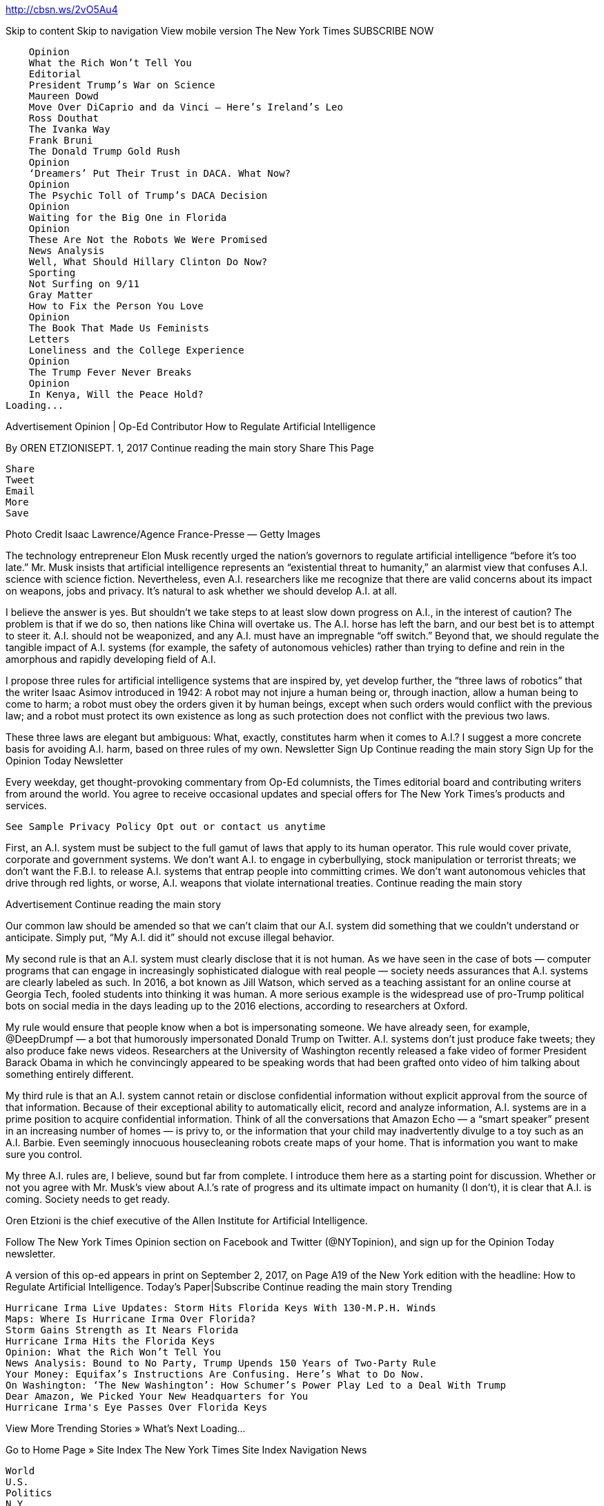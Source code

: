 http://cbsn.ws/2vO5Au4


Skip to content
Skip to navigation
View mobile version
The New York Times
SUBSCRIBE NOW

        Opinion
        What the Rich Won’t Tell You
        Editorial
        President Trump’s War on Science
        Maureen Dowd
        Move Over DiCaprio and da Vinci — Here’s Ireland’s Leo
        Ross Douthat
        The Ivanka Way
        Frank Bruni
        The Donald Trump Gold Rush
        Opinion
        ‘Dreamers’ Put Their Trust in DACA. What Now?
        Opinion
        The Psychic Toll of Trump’s DACA Decision
        Opinion
        Waiting for the Big One in Florida
        Opinion
        These Are Not the Robots We Were Promised
        News Analysis
        Well, What Should Hillary Clinton Do Now?
        Sporting
        Not Surfing on 9/11
        Gray Matter
        How to Fix the Person You Love
        Opinion
        The Book That Made Us Feminists
        Letters
        Loneliness and the College Experience
        Opinion
        The Trump Fever Never Breaks
        Opinion
        In Kenya, Will the Peace Hold?
    Loading...

Advertisement
Opinion | Op-Ed Contributor
How to Regulate Artificial Intelligence

By OREN ETZIONISEPT. 1, 2017
Continue reading the main story
Share This Page

    Share
    Tweet
    Email
    More
    Save

Photo
Credit Isaac Lawrence/Agence France-Presse — Getty Images

The technology entrepreneur Elon Musk recently urged the nation’s governors to regulate artificial intelligence “before it’s too late.” Mr. Musk insists that artificial intelligence represents an “existential threat to humanity,” an alarmist view that confuses A.I. science with science fiction. Nevertheless, even A.I. researchers like me recognize that there are valid concerns about its impact on weapons, jobs and privacy. It’s natural to ask whether we should develop A.I. at all.

I believe the answer is yes. But shouldn’t we take steps to at least slow down progress on A.I., in the interest of caution? The problem is that if we do so, then nations like China will overtake us. The A.I. horse has left the barn, and our best bet is to attempt to steer it. A.I. should not be weaponized, and any A.I. must have an impregnable “off switch.” Beyond that, we should regulate the tangible impact of A.I. systems (for example, the safety of autonomous vehicles) rather than trying to define and rein in the amorphous and rapidly developing field of A.I.

I propose three rules for artificial intelligence systems that are inspired by, yet develop further, the “three laws of robotics” that the writer Isaac Asimov introduced in 1942: A robot may not injure a human being or, through inaction, allow a human being to come to harm; a robot must obey the orders given it by human beings, except when such orders would conflict with the previous law; and a robot must protect its own existence as long as such protection does not conflict with the previous two laws.

These three laws are elegant but ambiguous: What, exactly, constitutes harm when it comes to A.I.? I suggest a more concrete basis for avoiding A.I. harm, based on three rules of my own.
Newsletter Sign Up
Continue reading the main story
Sign Up for the Opinion Today Newsletter

Every weekday, get thought-provoking commentary from Op-Ed columnists, the Times editorial board and contributing writers from around the world.
You agree to receive occasional updates and special offers for The New York Times's products and services.

    See Sample Privacy Policy Opt out or contact us anytime

First, an A.I. system must be subject to the full gamut of laws that apply to its human operator. This rule would cover private, corporate and government systems. We don’t want A.I. to engage in cyberbullying, stock manipulation or terrorist threats; we don’t want the F.B.I. to release A.I. systems that entrap people into committing crimes. We don’t want autonomous vehicles that drive through red lights, or worse, A.I. weapons that violate international treaties.
Continue reading the main story

Advertisement
Continue reading the main story

Our common law should be amended so that we can’t claim that our A.I. system did something that we couldn’t understand or anticipate. Simply put, “My A.I. did it” should not excuse illegal behavior.

My second rule is that an A.I. system must clearly disclose that it is not human. As we have seen in the case of bots — computer programs that can engage in increasingly sophisticated dialogue with real people — society needs assurances that A.I. systems are clearly labeled as such. In 2016, a bot known as Jill Watson, which served as a teaching assistant for an online course at Georgia Tech, fooled students into thinking it was human. A more serious example is the widespread use of pro-Trump political bots on social media in the days leading up to the 2016 elections, according to researchers at Oxford.

My rule would ensure that people know when a bot is impersonating someone. We have already seen, for example, @DeepDrumpf — a bot that humorously impersonated Donald Trump on Twitter. A.I. systems don’t just produce fake tweets; they also produce fake news videos. Researchers at the University of Washington recently released a fake video of former President Barack Obama in which he convincingly appeared to be speaking words that had been grafted onto video of him talking about something entirely different.

My third rule is that an A.I. system cannot retain or disclose confidential information without explicit approval from the source of that information. Because of their exceptional ability to automatically elicit, record and analyze information, A.I. systems are in a prime position to acquire confidential information. Think of all the conversations that Amazon Echo — a “smart speaker” present in an increasing number of homes — is privy to, or the information that your child may inadvertently divulge to a toy such as an A.I. Barbie. Even seemingly innocuous housecleaning robots create maps of your home. That is information you want to make sure you control.

My three A.I. rules are, I believe, sound but far from complete. I introduce them here as a starting point for discussion. Whether or not you agree with Mr. Musk’s view about A.I.’s rate of progress and its ultimate impact on humanity (I don’t), it is clear that A.I. is coming. Society needs to get ready.

Oren Etzioni is the chief executive of the Allen Institute for Artificial Intelligence.

Follow The New York Times Opinion section on Facebook and Twitter (@NYTopinion), and sign up for the Opinion Today newsletter.

A version of this op-ed appears in print on September 2, 2017, on Page A19 of the New York edition with the headline: How to Regulate Artificial Intelligence. Today's Paper|Subscribe
Continue reading the main story
Trending

    Hurricane Irma Live Updates: Storm Hits Florida Keys With 130-M.P.H. Winds
    Maps: Where Is Hurricane Irma Over Florida?
    Storm Gains Strength as It Nears Florida
    Hurricane Irma Hits the Florida Keys
    Opinion: What the Rich Won’t Tell You
    News Analysis: Bound to No Party, Trump Upends 150 Years of Two-Party Rule
    Your Money: Equifax’s Instructions Are Confusing. Here’s What to Do Now.
    On Washington: ‘The New Washington’: How Schumer’s Power Play Led to a Deal With Trump
    Dear Amazon, We Picked Your New Headquarters for You
    Hurricane Irma's Eye Passes Over Florida Keys

View More Trending Stories »
What's Next
Loading...

Go to Home Page »
Site Index The New York Times
Site Index Navigation
News

    World
    U.S.
    Politics
    N.Y.
    Business
    Tech
    Science
    Health
    Sports
    Education
    Obituaries
    Today's Paper
    Corrections

Opinion

    Today's Opinion
    Op-Ed Columnists
    Editorials
    Op-Ed Contributors
    Letters
    Sunday Review
    Video: Opinion

Arts

    Today's Arts
    Art & Design
    Books
    Dance
    Movies
    Music
    N.Y.C. Events Guide
    Television
    Theater
    Video: Arts

Living

    Automobiles
    Crossword
    Food
    Education
    Fashion & Style
    Health
    Jobs
    Magazine
    N.Y.C. Events Guide
    Real Estate
    T Magazine
    Travel
    Weddings & Celebrations

Listings & More

    Reader Center
    Classifieds
    Tools & Services
    N.Y.C. Events Guide
    Multimedia
    Photography
    Video
    NYT Store
    Times Journeys
    Subscribe
    Manage My Account
    NYTCo

Subscribe

    Home Delivery
    Digital Subscriptions
    Crossword

    Email Newsletters
    Alerts
    Gift Subscriptions
    Corporate Subscriptions
    Education Rate

    Mobile Applications
    Replica Edition

Site Information Navigation

    © 2017 The New York Times Company
    Home
    Search
    Accessibility concerns? Email us at accessibility@nytimes.com. We would love to hear from you.
    Contact Us
    Work With Us
    Advertise
    Your Ad Choices
    Privacy
    Terms of Service
    Terms of Sale

Site Information Navigation

    Site Map
    Help
    Site Feedback
    Subscriptions

Go to the next story
8

REMAINING
Register now to save, comment and share on NYTimes.com.
Log in
Objective reporting. No matter what the subject.
Politics. Business. Science. Driven by facts.
From $15.99 $9.99 a month.

8 ARTICLES REMAINING this month
See where The Times will take you.

Already a subscriber? Login
